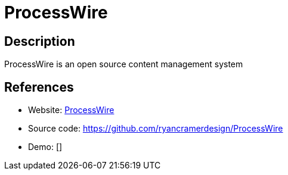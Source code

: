 = ProcessWire

:Name:          ProcessWire
:Language:      ProcessWire
:License:       MPL-2.0
:Topic:         Content Management Systems (CMS)
:Category:      
:Subcategory:   

// END-OF-HEADER. DO NOT MODIFY OR DELETE THIS LINE

== Description

ProcessWire is an open source content management system

== References

* Website: https://processwire.com/[ProcessWire]
* Source code: https://github.com/ryancramerdesign/ProcessWire[https://github.com/ryancramerdesign/ProcessWire]
* Demo: []
